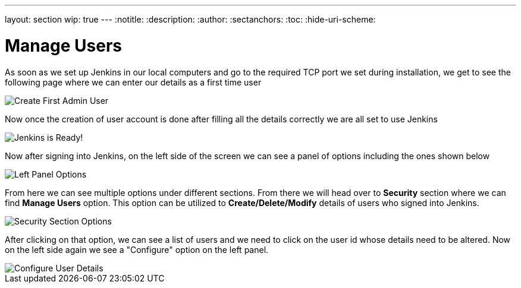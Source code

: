 ---
layout: section
wip: true
---
ifdef::backend-html5[]
:notitle:
:description:
:author:
:sectanchors:
:toc:
:hide-uri-scheme:
endif::[]

= Manage Users

As soon as we set up Jenkins in our local computers and go to the required TCP port 
we set during installation, we get to see the following page where we can enter our
details as a first time user

image::security/create-first-admin-user.png["Create First Admin User", role=center]

Now once the creation of user account is done after filling all the details correctly
we are all set to use Jenkins 

image::security/jenkins-ready.png["Jenkins is Ready!", role=center]

Now after signing into Jenkins, on the left side of the screen we can see a panel of
options including the ones shown below

image::security/left-panel-options.png["Left Panel Options", role=center]

From here we can see multiple options under different sections. From there we will head
over to *Security* section where we can find *Manage Users* option. This option can be
utilized to *Create/Delete/Modify* details of users who signed into Jenkins.

image::security/security-section-options.png["Security Section Options", role=center]

After clicking on that option, we can see a list of users and we need to click on the 
user id whose details need to be altered. Now on the left side again we see a "Configure"
option on the left panel.

image::security/configure-user-details.png["Configure User Details", role=center]





